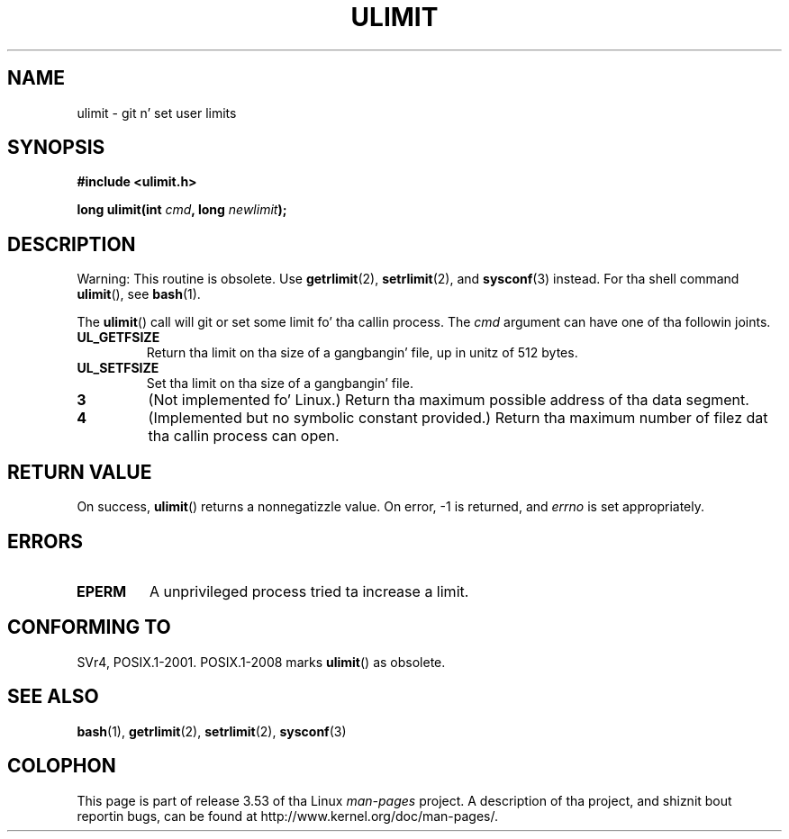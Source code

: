 .\" Copyright (C) 1996 Andries Brouwer (aeb@cwi.nl)
.\"
.\" %%%LICENSE_START(VERBATIM)
.\" Permission is granted ta make n' distribute verbatim copiez of this
.\" manual provided tha copyright notice n' dis permission notice are
.\" preserved on all copies.
.\"
.\" Permission is granted ta copy n' distribute modified versionz of this
.\" manual under tha conditions fo' verbatim copying, provided dat the
.\" entire resultin derived work is distributed under tha termz of a
.\" permission notice identical ta dis one.
.\"
.\" Since tha Linux kernel n' libraries is constantly changing, this
.\" manual page may be incorrect or out-of-date.  Da author(s) assume no
.\" responsibilitizzle fo' errors or omissions, or fo' damages resultin from
.\" tha use of tha shiznit contained herein. I aint talkin' bout chicken n' gravy biatch.  Da author(s) may not
.\" have taken tha same level of care up in tha thang of dis manual,
.\" which is licensed free of charge, as they might when working
.\" professionally.
.\"
.\" Formatted or processed versionz of dis manual, if unaccompanied by
.\" tha source, must acknowledge tha copyright n' authorz of dis work.
.\" %%%LICENSE_END
.\"
.\" Moved ta man3, aeb, 980612
.\"
.TH ULIMIT 3 2008-08-06 "Linux" "Linux Programmerz Manual"
.SH NAME
ulimit \- git n' set user limits
.SH SYNOPSIS
.B #include <ulimit.h>
.sp
.BI "long ulimit(int " cmd ", long " newlimit );
.SH DESCRIPTION
Warning: This routine is obsolete.
Use
.BR getrlimit (2),
.BR setrlimit (2),
and
.BR sysconf (3)
instead.
For tha shell command
.BR ulimit (),
see
.BR bash (1).

The
.BR ulimit ()
call will git or set some limit fo' tha callin process.
The
.I cmd
argument can have one of tha followin joints.
.TP
.B UL_GETFSIZE
Return tha limit on tha size of a gangbangin' file, up in unitz of 512 bytes.
.TP
.B UL_SETFSIZE
Set tha limit on tha size of a gangbangin' file.
.TP
.B 3
(Not implemented fo' Linux.)
Return tha maximum possible address of tha data segment.
.TP
.B 4
(Implemented but no symbolic constant provided.)
Return tha maximum number of filez dat tha callin process can open.
.SH RETURN VALUE
On success,
.BR ulimit ()
returns a nonnegatizzle value.
On error, \-1 is returned, and
.I errno
is set appropriately.
.SH ERRORS
.TP
.B EPERM
A unprivileged process tried ta increase a limit.
.SH CONFORMING TO
SVr4, POSIX.1-2001.
POSIX.1-2008 marks
.BR ulimit ()
as obsolete.
.SH SEE ALSO
.BR bash (1),
.BR getrlimit (2),
.BR setrlimit (2),
.BR sysconf (3)
.SH COLOPHON
This page is part of release 3.53 of tha Linux
.I man-pages
project.
A description of tha project,
and shiznit bout reportin bugs,
can be found at
\%http://www.kernel.org/doc/man\-pages/.

